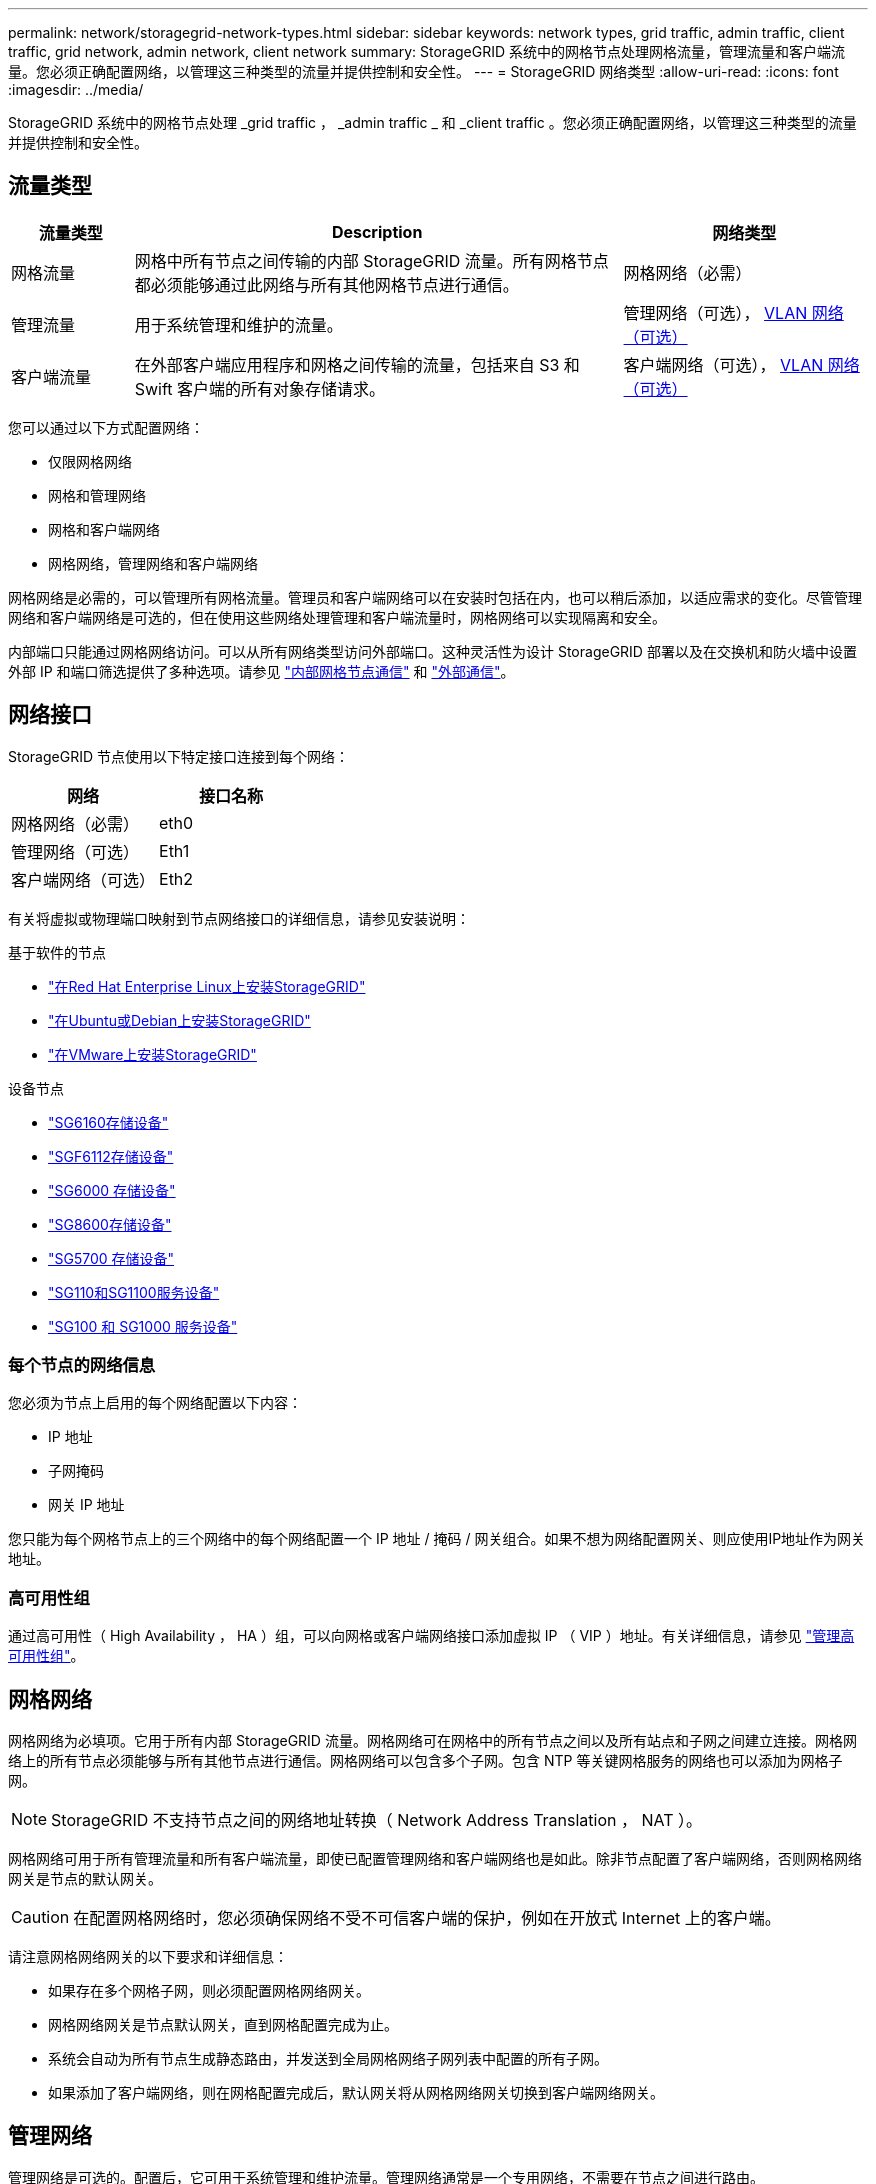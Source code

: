 ---
permalink: network/storagegrid-network-types.html 
sidebar: sidebar 
keywords: network types, grid traffic, admin traffic, client traffic, grid network, admin network, client network 
summary: StorageGRID 系统中的网格节点处理网格流量，管理流量和客户端流量。您必须正确配置网络，以管理这三种类型的流量并提供控制和安全性。 
---
= StorageGRID 网络类型
:allow-uri-read: 
:icons: font
:imagesdir: ../media/


[role="lead"]
StorageGRID 系统中的网格节点处理 _grid traffic ， _admin traffic _ 和 _client traffic 。您必须正确配置网络，以管理这三种类型的流量并提供控制和安全性。



== 流量类型

[cols="1a,4a,2a"]
|===
| 流量类型 | Description | 网络类型 


 a| 
网格流量
 a| 
网格中所有节点之间传输的内部 StorageGRID 流量。所有网格节点都必须能够通过此网络与所有其他网格节点进行通信。
 a| 
网格网络（必需）



 a| 
管理流量
 a| 
用于系统管理和维护的流量。
 a| 
管理网络（可选）， <<可选 VLAN 网络,VLAN 网络（可选）>>



 a| 
客户端流量
 a| 
在外部客户端应用程序和网格之间传输的流量，包括来自 S3 和 Swift 客户端的所有对象存储请求。
 a| 
客户端网络（可选）， <<可选 VLAN 网络,VLAN 网络（可选）>>

|===
您可以通过以下方式配置网络：

* 仅限网格网络
* 网格和管理网络
* 网格和客户端网络
* 网格网络，管理网络和客户端网络


网格网络是必需的，可以管理所有网格流量。管理员和客户端网络可以在安装时包括在内，也可以稍后添加，以适应需求的变化。尽管管理网络和客户端网络是可选的，但在使用这些网络处理管理和客户端流量时，网格网络可以实现隔离和安全。

内部端口只能通过网格网络访问。可以从所有网络类型访问外部端口。这种灵活性为设计 StorageGRID 部署以及在交换机和防火墙中设置外部 IP 和端口筛选提供了多种选项。请参见 link:../network/internal-grid-node-communications.html["内部网格节点通信"] 和 link:../network/external-communications.html["外部通信"]。



== 网络接口

StorageGRID 节点使用以下特定接口连接到每个网络：

[cols="1a,1a"]
|===
| 网络 | 接口名称 


 a| 
网格网络（必需）
 a| 
eth0



 a| 
管理网络（可选）
 a| 
Eth1



 a| 
客户端网络（可选）
 a| 
Eth2

|===
有关将虚拟或物理端口映射到节点网络接口的详细信息，请参见安装说明：

.基于软件的节点
* link:../rhel/index.html["在Red Hat Enterprise Linux上安装StorageGRID"]
* link:../ubuntu/index.html["在Ubuntu或Debian上安装StorageGRID"]
* link:../vmware/index.html["在VMware上安装StorageGRID"]


.设备节点
* https://docs.netapp.com/us-en/storagegrid-appliances/installconfig/hardware-description-sg6100.html["SG6160存储设备"^]
* https://docs.netapp.com/us-en/storagegrid-appliances/installconfig/hardware-description-sg6100.html["SGF6112存储设备"^]
* https://docs.netapp.com/us-en/storagegrid-appliances/installconfig/hardware-description-sg6000.html["SG6000 存储设备"^]
* https://docs.netapp.com/us-en/storagegrid-appliances/installconfig/hardware-description-sg5800.html["SG8600存储设备"^]
* https://docs.netapp.com/us-en/storagegrid-appliances/installconfig/hardware-description-sg5700.html["SG5700 存储设备"^]
* https://docs.netapp.com/us-en/storagegrid-appliances/installconfig/hardware-description-sg110-and-1100.html["SG110和SG1100服务设备"^]
* https://docs.netapp.com/us-en/storagegrid-appliances/installconfig/hardware-description-sg100-and-1000.html["SG100 和 SG1000 服务设备"^]




=== 每个节点的网络信息

您必须为节点上启用的每个网络配置以下内容：

* IP 地址
* 子网掩码
* 网关 IP 地址


您只能为每个网格节点上的三个网络中的每个网络配置一个 IP 地址 / 掩码 / 网关组合。如果不想为网络配置网关、则应使用IP地址作为网关地址。



=== 高可用性组

通过高可用性（ High Availability ， HA ）组，可以向网格或客户端网络接口添加虚拟 IP （ VIP ）地址。有关详细信息，请参见 link:../admin/managing-high-availability-groups.html["管理高可用性组"]。



== 网格网络

网格网络为必填项。它用于所有内部 StorageGRID 流量。网格网络可在网格中的所有节点之间以及所有站点和子网之间建立连接。网格网络上的所有节点必须能够与所有其他节点进行通信。网格网络可以包含多个子网。包含 NTP 等关键网格服务的网络也可以添加为网格子网。


NOTE: StorageGRID 不支持节点之间的网络地址转换（ Network Address Translation ， NAT ）。

网格网络可用于所有管理流量和所有客户端流量，即使已配置管理网络和客户端网络也是如此。除非节点配置了客户端网络，否则网格网络网关是节点的默认网关。


CAUTION: 在配置网格网络时，您必须确保网络不受不可信客户端的保护，例如在开放式 Internet 上的客户端。

请注意网格网络网关的以下要求和详细信息：

* 如果存在多个网格子网，则必须配置网格网络网关。
* 网格网络网关是节点默认网关，直到网格配置完成为止。
* 系统会自动为所有节点生成静态路由，并发送到全局网格网络子网列表中配置的所有子网。
* 如果添加了客户端网络，则在网格配置完成后，默认网关将从网格网络网关切换到客户端网络网关。




== 管理网络

管理网络是可选的。配置后，它可用于系统管理和维护流量。管理网络通常是一个专用网络，不需要在节点之间进行路由。

您可以选择应在哪些网格节点上启用管理网络。

使用管理网络时，管理和维护流量无需通过网格网络传输。管理网络的典型用途包括：

* 访问 Grid Manager 和租户管理器用户界面。
* 访问关键服务，例如 NTP 服务器， DNS 服务器，外部密钥管理服务器（ KMS ）和轻型目录访问协议（ LDAP ）服务器。
* 访问管理节点上的审核日志。
* 安全 Shell 协议（ SSH ）访问以进行维护和支持。


管理网络决不用于内部网格流量。提供了一个管理网络网关，允许管理网络与多个外部子网进行通信。但是，管理网络网关绝不会用作节点默认网关。

请注意管理网络网关的以下要求和详细信息：

* 如果要从管理网络子网外部进行连接或配置了多个管理网络子网，则需要使用管理网络网关。
* 系统会为节点的管理网络子网列表中配置的每个子网创建静态路由。




== 客户端网络

客户端网络是可选的。配置后，它可用于为 S3 和 Swift 等客户端应用程序提供对网格服务的访问。如果您计划使外部资源（例如云存储池或 StorageGRID CloudMirror 复制服务）可以访问 StorageGRID 数据，则外部资源也可以使用客户端网络。网格节点可以与可通过客户端网络网关访问的任何子网进行通信。

您可以选择应在哪些网格节点上启用客户端网络。所有节点不必位于同一客户端网络上、节点将永远不会通过客户端网络彼此进行通信。网格安装完成后，客户端网络才会运行。

为了提高安全性，您可以指定节点的客户端网络接口不可信，以便客户端网络在允许的连接方面更具限制性。如果节点的客户端网络接口不可信，则该接口会接受出站连接，例如 CloudMirror 复制使用的连接，但仅接受已明确配置为负载平衡器端点的端口上的入站连接。请参见 link:../admin/manage-firewall-controls.html["管理防火墙控制"] 和 link:../admin/configuring-load-balancer-endpoints.html["配置负载平衡器端点"]。

使用客户端网络时，客户端流量不需要通过网格网络传输。网格网络流量可以分隔到安全的不可路由网络上。以下节点类型通常配置有客户端网络：

* 网关节点，因为这些节点可提供对 StorageGRID 负载平衡器服务的访问以及 S3 和 Swift 客户端对网格的访问。
* 存储节点，因为这些节点提供对 S3 和 Swift 协议以及云存储池和 CloudMirror 复制服务的访问。
* 管理节点，以确保租户用户无需使用管理网络即可连接到租户管理器。


对于客户端网络网关，请注意以下事项：

* 如果配置了客户端网络，则需要客户端网络网关。
* 网格配置完成后，客户端网络网关将成为网格节点的默认路由。




== 可选 VLAN 网络

根据需要，您可以选择使用虚拟 LAN （ VLAN ）网络来处理客户端流量和某些类型的管理流量。但是、网格流量不能使用VLAN接口。节点之间的内部 StorageGRID 流量必须始终使用 eth0 上的网格网络。

要支持使用 VLAN ，您必须将节点上的一个或多个接口配置为交换机上的中继接口。您可以将网格网络接口(eth0)或客户端网络接口(eth2)配置为中继、也可以向节点添加中继接口。

如果将 eth0 配置为中继，网格网络流量将按交换机上的配置流经中继原生 接口。同样，如果 eth2 配置为中继，并且客户端网络也配置在同一节点上，则客户端网络将使用交换机上配置的中继端口的原生 VLAN 。

VLAN 网络仅支持入站管理流量，例如用于 SSH ， Grid Manager 或租户管理器流量。VLAN 网络不支持出站流量，例如用于 NTP ， DNS ， LDAP ， KMS 和云存储池的流量。


NOTE: 只能将 VLAN 接口添加到管理节点和网关节点。您不能使用VLAN接口通过客户端或管理员访问存储节点或归档节点。

请参见 link:../admin/configure-vlan-interfaces.html["配置 VLAN 接口"] 有关说明和准则，请参见。

VLAN 接口仅用于 HA 组，并在活动节点上分配 VIP 地址。请参见 link:../admin/managing-high-availability-groups.html["管理高可用性组"] 有关说明和准则，请参见。

